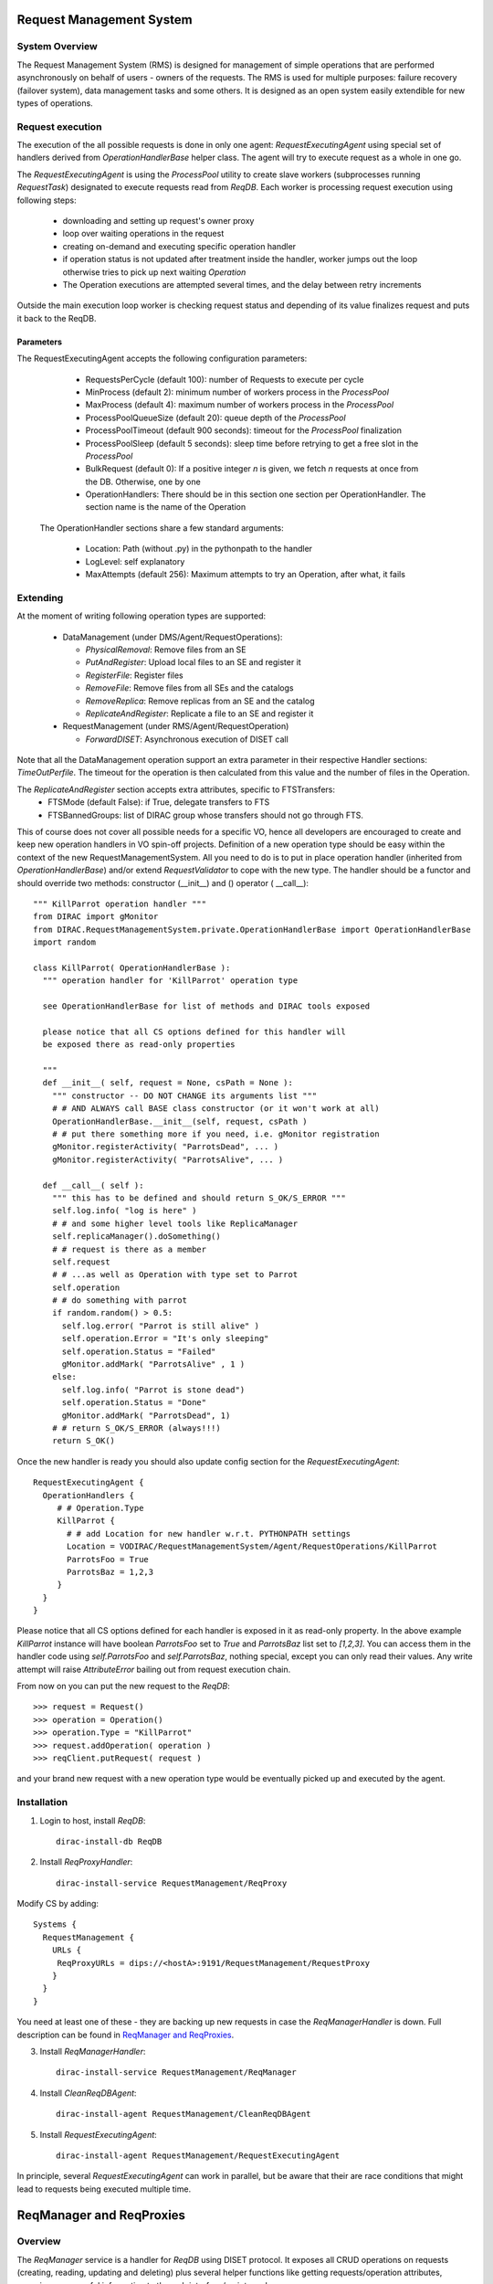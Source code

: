 -------------------------
Request Management System
-------------------------

System Overview
---------------

The Request Management System (RMS) is designed for management of simple operations that are performed
asynchronously on behalf of users - owners of the requests. The RMS is used for multiple purposes: failure
recovery (failover system), data management tasks and some others. It is designed as an open system easily
extendible for new types of operations.

Request execution
-----------------

The execution of the all possible requests is done in only one agent: `RequestExecutingAgent` using special set
of handlers derived from `OperationHandlerBase` helper class.
The agent will try to execute request as a whole in one go.

.. image:: ../../../_static/Systems/RMS/RequestExecution.png
   :alt: Treating of Request in the RequestExecutionAgent.
   :align: center

The `RequestExecutingAgent` is using the `ProcessPool` utility to create slave workers (subprocesses running `RequestTask`)
designated to execute requests read from `ReqDB`. Each worker is processing request execution using following steps:

  * downloading and setting up request's owner proxy
  * loop over waiting operations in the request
  * creating on-demand and executing specific operation handler
  * if operation status is not updated after treatment inside the handler, worker jumps out the loop
    otherwise tries to pick up next waiting `Operation`
  * The Operation executions are attempted several times, and the delay between retry increments

Outside the main execution loop worker is checking request status and depending of its value finalizes request
and puts it back to the ReqDB.

Parameters
^^^^^^^^^^

The RequestExecutingAgent accepts the following configuration parameters:

  * RequestsPerCycle (default 100): number of Requests to execute per cycle
  * MinProcess (default 2): minimum number of workers process in the `ProcessPool`
  * MaxProcess (default 4): maximum number of workers process in the `ProcessPool`
  * ProcessPoolQueueSize (default 20): queue depth of the `ProcessPool`
  * ProcessPoolTimeout (default 900 seconds): timeout for the `ProcessPool` finalization
  * ProcessPoolSleep (default 5 seconds): sleep time before retrying to get a free slot in the `ProcessPool`
  * BulkRequest (default 0): If a positive integer `n` is given, we fetch `n` requests at once from the DB. Otherwise, one by one
  * OperationHandlers: There should be in this section one section per OperationHandler. The section name is the name of the Operation

 The OperationHandler sections share a few standard arguments:

  * Location: Path (without .py) in the pythonpath to the handler
  * LogLevel: self explanatory
  * MaxAttempts (default 256): Maximum attempts to try an Operation, after what, it fails



Extending
---------

At the moment of writing following operation types are supported:

  * DataManagement (under DMS/Agent/RequestOperations):

    - `PhysicalRemoval`: Remove files from an SE
    - `PutAndRegister`: Upload local files to an SE and register it
    - `RegisterFile`: Register files
    - `RemoveFile`: Remove files from all SEs and the catalogs
    - `RemoveReplica`: Remove replicas from an SE and the catalog
    - `ReplicateAndRegister`: Replicate a file to an SE and register it

  * RequestManagement (under RMS/Agent/RequestOperation)

    - `ForwardDISET`: Asynchronous execution of DISET call

Note that all the DataManagement operation support an extra parameter in their respective Handler sections: `TimeOutPerfile`.
The timeout for the operation is then calculated from this value and the number of files in the Operation.

The `ReplicateAndRegister` section accepts extra attributes, specific to FTSTransfers:
  * FTSMode (default False): if True, delegate transfers to FTS
  * FTSBannedGroups: list of DIRAC group whose transfers should not go through FTS.

This of course does not cover all possible needs for a specific VO, hence all developers are encouraged to create and keep
new operation handlers in VO spin-off projects. Definition of a new operation type should be easy within the context of
the new RequestManagementSystem. All you need to do is to put in place operation handler (inherited from `OperationHandlerBase`) and/or
extend `RequestValidator` to cope with the new type. The handler should be a functor and should override two methods:
constructor (__init__) and () operator ( __call__)::

    """ KillParrot operation handler """
    from DIRAC import gMonitor
    from DIRAC.RequestManagementSystem.private.OperationHandlerBase import OperationHandlerBase
    import random

    class KillParrot( OperationHandlerBase ):
      """ operation handler for 'KillParrot' operation type

      see OperationHandlerBase for list of methods and DIRAC tools exposed

      please notice that all CS options defined for this handler will
      be exposed there as read-only properties

      """
      def __init__( self, request = None, csPath = None ):
        """ constructor -- DO NOT CHANGE its arguments list """
        # # AND ALWAYS call BASE class constructor (or it won't work at all)
        OperationHandlerBase.__init__(self, request, csPath )
        # # put there something more if you need, i.e. gMonitor registration
        gMonitor.registerActivity( "ParrotsDead", ... )
        gMonitor.registerActivity( "ParrotsAlive", ... )

      def __call__( self ):
        """ this has to be defined and should return S_OK/S_ERROR """
        self.log.info( "log is here" )
        # # and some higher level tools like ReplicaManager
        self.replicaManager().doSomething()
        # # request is there as a member
        self.request
        # # ...as well as Operation with type set to Parrot
        self.operation
        # # do something with parrot
        if random.random() > 0.5:
          self.log.error( "Parrot is still alive" )
          self.operation.Error = "It's only sleeping"
          self.operation.Status = "Failed"
          gMonitor.addMark( "ParrotsAlive" , 1 )
        else:
          self.log.info( "Parrot is stone dead")
          self.operation.Status = "Done"
          gMonitor.addMark( "ParrotsDead", 1)
        # # return S_OK/S_ERROR (always!!!)
        return S_OK()

Once the new handler is ready you should also update config section
for the `RequestExecutingAgent`::

    RequestExecutingAgent {
      OperationHandlers {
         # # Operation.Type
         KillParrot {
           # # add Location for new handler w.r.t. PYTHONPATH settings
           Location = VODIRAC/RequestManagementSystem/Agent/RequestOperations/KillParrot
           ParrotsFoo = True
           ParrotsBaz = 1,2,3
         }
      }
    }

Please notice that all CS options defined for each handler is exposed in it as read-only property. In the above example
`KillParrot` instance will have boolean `ParrotsFoo` set to `True` and `ParrotsBaz` list set to `[1,2,3]`. You can access
them in the handler code using `self.ParrotsFoo` and `self.ParrotsBaz`, nothing special, except you can only read their values.
Any write attempt will raise `AttributeError` bailing out from request execution chain.

From now on you can put the new request to the `ReqDB`::

  >>> request = Request()
  >>> operation = Operation()
  >>> operation.Type = "KillParrot"
  >>> request.addOperation( operation )
  >>> reqClient.putRequest( request )

and your brand new request with a new operation type would be eventually picked up and executed by the agent.

Installation
------------

1. Login to host, install `ReqDB`::

    dirac-install-db ReqDB

2. Install `ReqProxyHandler`::

    dirac-install-service RequestManagement/ReqProxy

Modify CS by adding::

  Systems {
    RequestManagement {
      URLs {
       ReqProxyURLs = dips://<hostA>:9191/RequestManagement/RequestProxy
      }
    }
  }

You need at least one of these - they are backing up new requests in case the `ReqManagerHandler` is down. Full description can be found in `ReqManager and ReqProxies`_.

3. Install `ReqManagerHandler`::

     dirac-install-service RequestManagement/ReqManager

4. Install `CleanReqDBAgent`::

     dirac-install-agent RequestManagement/CleanReqDBAgent

5. Install `RequestExecutingAgent`::

     dirac-install-agent RequestManagement/RequestExecutingAgent

In principle, several `RequestExecutingAgent` can work in parallel, but be aware that their are race conditions
that might lead to requests being executed multiple time.


-------------------------
ReqManager and ReqProxies
-------------------------

Overview
--------

The `ReqManager` service is a handler for `ReqDB` using DISET protocol. It exposes all CRUD operations on requests (creating, reading,
updating and deleting) plus several helper functions like getting requests/operation attributes, exposing some useful information
to the web interface/scripts and so on.

The `ReqProxy` is a simple service which starts to work only if `ReqManager` is down for some reason and newly created requests cannot be
inserted to the `ReqDB`. In such case the `ReqClient` is sending them  to one of the `ReqProxies`, where
the request is serialized and dumped to the file in the local file system for further processing. A separate background thread in the
`ReqProxy` is periodically trying to connect to the `ReqManager`, forwarding saved requests to the place they can
be eventually picked up for execution.

.. image:: ../../../_static/Systems/RMS/RequestProxy-flow.png
   :alt: Request's forwarding in DIRAC.
   :align: center

Installation
------------

For the proper request processing there should be only one central instance of the `ReqManager`
service up and running - preferably close to the hosts on which request processing agents are running.

For the `RequestProxies` situation is quite opposite: they should be installed in the several different places
all over the world, preferably close to the biggest CEs or SEs used by the community. Take the LHCb VO as
an example, where each of Tier1 is running its own `ReqProxy`. Notice that you have to have at least one `ReqProxy`
running somewhere for normal operation, preferably not sharing the host used by the `ReqManager` service.

Example configuration::

  Systems {
    RequestManagement {
      Services {
        RequestManager {
          LogLevel = INFO
          HandlerPath = DIRAC/RequestManagementSystem/Service/RequestManagerHandler.py
          Port = 9143
          Protocol = dips
          Backend = mysql
          Authorization {
            Default = authenticated
          }
        RequestProxy {
          LogLevel = INFO
          HandlerPath = DIRAC/RequestManagementSystem/Service/RequestProxyHandler.py
          Port = 9161
          Protocol = dips
          Authorization {
            Default = authenticated
          }
        }
      }
      URLs {
        ## the only instance of RequestManagerHandler
        RequestManager = dips://<central>:9143/RequestManagement/RequestManager
        ## comma separated list to all RequestProxyHandlers
        RequestProxyURLs = dips://<hostA>:9161/RequestManagement/RequestProxy, dips://<hostB>:9161/RequestManagement/RequestProxy
      }
    }
  }


Don't forget to put correct FQDNs instead of <central>, <hostA>, <hostB> in above example!
